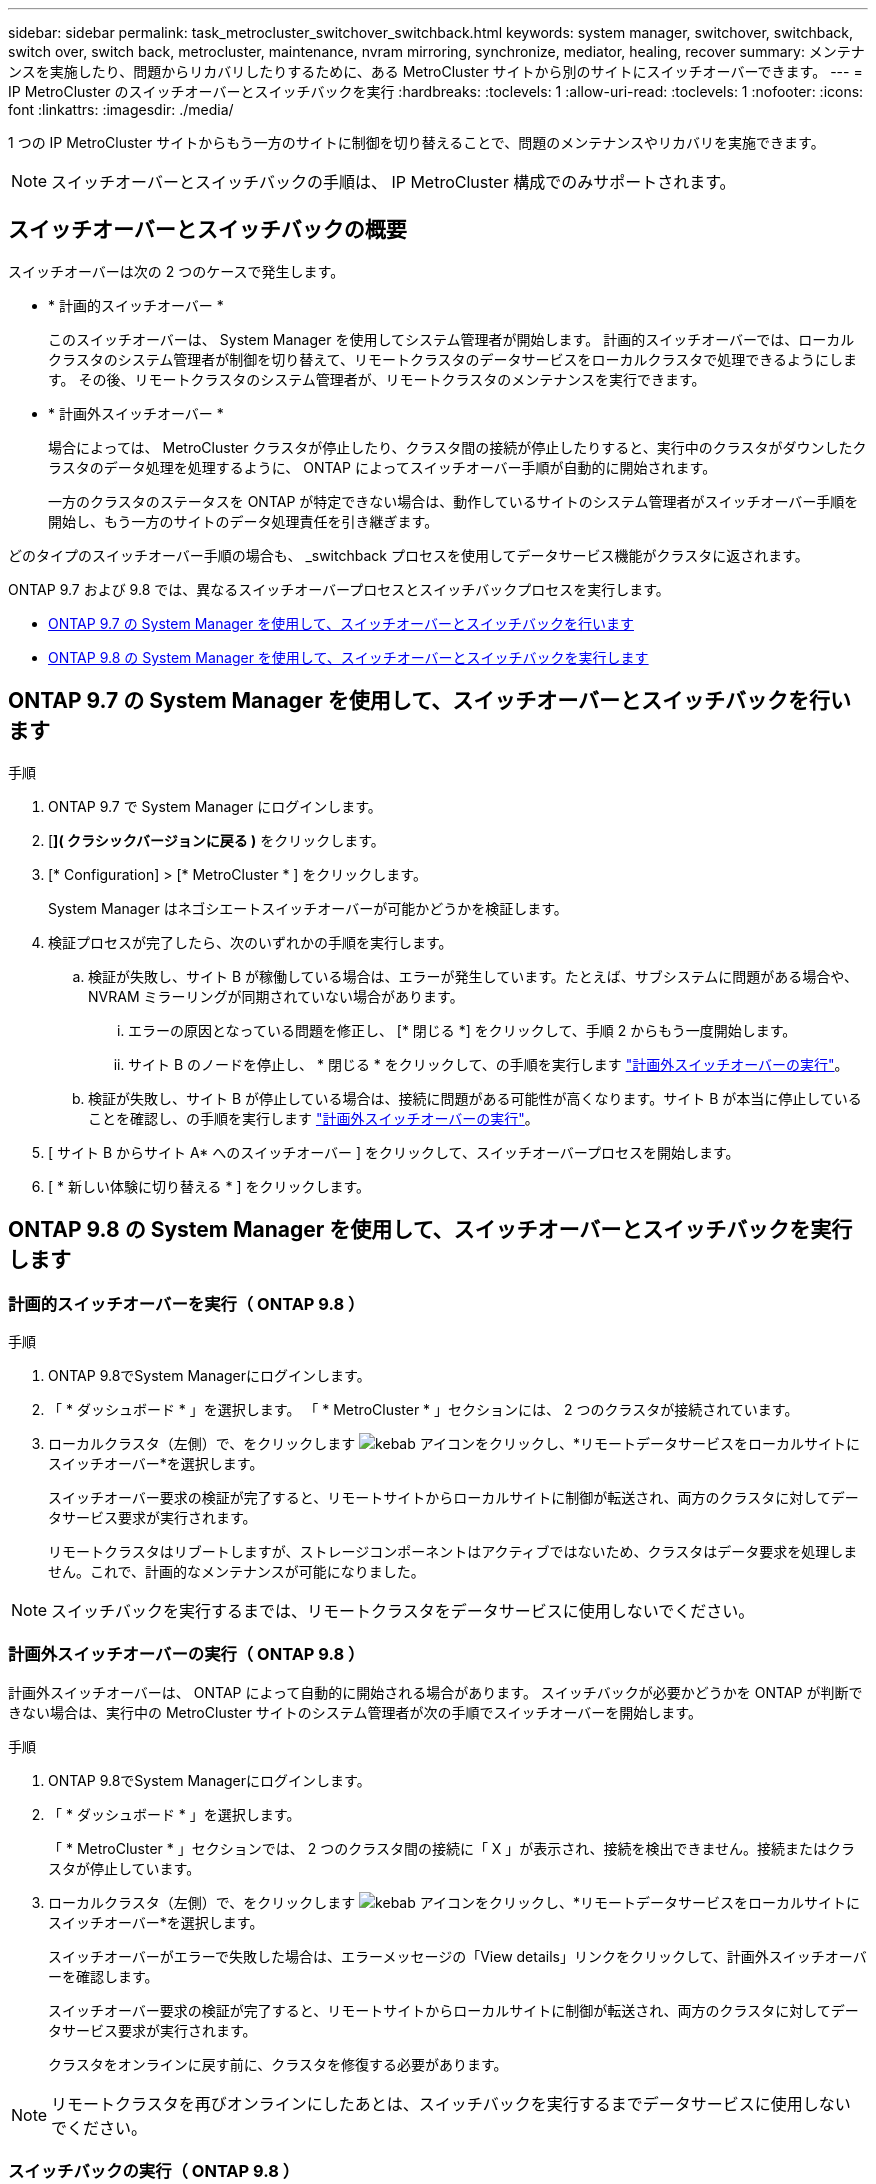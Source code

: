 ---
sidebar: sidebar 
permalink: task_metrocluster_switchover_switchback.html 
keywords: system manager, switchover, switchback, switch over, switch back, metrocluster, maintenance, nvram mirroring, synchronize, mediator, healing, recover 
summary: メンテナンスを実施したり、問題からリカバリしたりするために、ある MetroCluster サイトから別のサイトにスイッチオーバーできます。 
---
= IP MetroCluster のスイッチオーバーとスイッチバックを実行
:hardbreaks:
:toclevels: 1
:allow-uri-read: 
:toclevels: 1
:nofooter: 
:icons: font
:linkattrs: 
:imagesdir: ./media/


[role="lead"]
1 つの IP MetroCluster サイトからもう一方のサイトに制御を切り替えることで、問題のメンテナンスやリカバリを実施できます。


NOTE: スイッチオーバーとスイッチバックの手順は、 IP MetroCluster 構成でのみサポートされます。



== スイッチオーバーとスイッチバックの概要

スイッチオーバーは次の 2 つのケースで発生します。

* * 計画的スイッチオーバー *
+
このスイッチオーバーは、 System Manager を使用してシステム管理者が開始します。  計画的スイッチオーバーでは、ローカルクラスタのシステム管理者が制御を切り替えて、リモートクラスタのデータサービスをローカルクラスタで処理できるようにします。  その後、リモートクラスタのシステム管理者が、リモートクラスタのメンテナンスを実行できます。

* * 計画外スイッチオーバー *
+
場合によっては、 MetroCluster クラスタが停止したり、クラスタ間の接続が停止したりすると、実行中のクラスタがダウンしたクラスタのデータ処理を処理するように、 ONTAP によってスイッチオーバー手順が自動的に開始されます。

+
一方のクラスタのステータスを ONTAP が特定できない場合は、動作しているサイトのシステム管理者がスイッチオーバー手順を開始し、もう一方のサイトのデータ処理責任を引き継ぎます。



どのタイプのスイッチオーバー手順の場合も、 _switchback プロセスを使用してデータサービス機能がクラスタに返されます。

ONTAP 9.7 および 9.8 では、異なるスイッチオーバープロセスとスイッチバックプロセスを実行します。

* <<sm97-sosb,ONTAP 9.7 の System Manager を使用して、スイッチオーバーとスイッチバックを行います>>
* <<sm98-sosb,ONTAP 9.8 の System Manager を使用して、スイッチオーバーとスイッチバックを実行します>>




== ONTAP 9.7 の System Manager を使用して、スイッチオーバーとスイッチバックを行います

.手順
. ONTAP 9.7 で System Manager にログインします。
. [*]( クラシックバージョンに戻る )* をクリックします。
. [* Configuration] > [* MetroCluster * ] をクリックします。
+
System Manager はネゴシエートスイッチオーバーが可能かどうかを検証します。

. 検証プロセスが完了したら、次のいずれかの手順を実行します。
+
.. 検証が失敗し、サイト B が稼働している場合は、エラーが発生しています。たとえば、サブシステムに問題がある場合や、 NVRAM ミラーリングが同期されていない場合があります。
+
... エラーの原因となっている問題を修正し、 [* 閉じる *] をクリックして、手順 2 からもう一度開始します。
... サイト B のノードを停止し、 * 閉じる * をクリックして、の手順を実行します link:https://docs.netapp.com/us-en/ontap-sm-classic/online-help-96-97/task_performing_unplanned_switchover.html["計画外スイッチオーバーの実行"^]。


.. 検証が失敗し、サイト B が停止している場合は、接続に問題がある可能性が高くなります。サイト B が本当に停止していることを確認し、の手順を実行します link:https://docs.netapp.com/us-en/ontap-sm-classic/online-help-96-97/task_performing_unplanned_switchover.html["計画外スイッチオーバーの実行"^]。


. [ サイト B からサイト A* へのスイッチオーバー ] をクリックして、スイッチオーバープロセスを開始します。
. [ * 新しい体験に切り替える * ] をクリックします。




== ONTAP 9.8 の System Manager を使用して、スイッチオーバーとスイッチバックを実行します



=== 計画的スイッチオーバーを実行（ ONTAP 9.8 ）

.手順
. ONTAP 9.8でSystem Managerにログインします。
. 「 * ダッシュボード * 」を選択します。  「 * MetroCluster * 」セクションには、 2 つのクラスタが接続されています。
. ローカルクラスタ（左側）で、をクリックします image:icon_kabob.gif["kebab アイコン"]をクリックし、*リモートデータサービスをローカルサイトにスイッチオーバー*を選択します。
+
スイッチオーバー要求の検証が完了すると、リモートサイトからローカルサイトに制御が転送され、両方のクラスタに対してデータサービス要求が実行されます。

+
リモートクラスタはリブートしますが、ストレージコンポーネントはアクティブではないため、クラスタはデータ要求を処理しません。これで、計画的なメンテナンスが可能になりました。




NOTE: スイッチバックを実行するまでは、リモートクラスタをデータサービスに使用しないでください。



=== 計画外スイッチオーバーの実行（ ONTAP 9.8 ）

計画外スイッチオーバーは、 ONTAP によって自動的に開始される場合があります。  スイッチバックが必要かどうかを ONTAP が判断できない場合は、実行中の MetroCluster サイトのシステム管理者が次の手順でスイッチオーバーを開始します。

.手順
. ONTAP 9.8でSystem Managerにログインします。
. 「 * ダッシュボード * 」を選択します。
+
「 * MetroCluster * 」セクションでは、 2 つのクラスタ間の接続に「 X 」が表示され、接続を検出できません。接続またはクラスタが停止しています。

. ローカルクラスタ（左側）で、をクリックします image:icon_kabob.gif["kebab アイコン"]をクリックし、*リモートデータサービスをローカルサイトにスイッチオーバー*を選択します。
+
スイッチオーバーがエラーで失敗した場合は、エラーメッセージの「View details」リンクをクリックして、計画外スイッチオーバーを確認します。

+
スイッチオーバー要求の検証が完了すると、リモートサイトからローカルサイトに制御が転送され、両方のクラスタに対してデータサービス要求が実行されます。

+
クラスタをオンラインに戻す前に、クラスタを修復する必要があります。




NOTE: リモートクラスタを再びオンラインにしたあとは、スイッチバックを実行するまでデータサービスに使用しないでください。



=== スイッチバックの実行（ ONTAP 9.8 ）

.を開始する前に
リモートクラスタが計画的なメンテナンスのために停止したか災害が原因で停止したかに関係なく、稼働中でスイッチバック待ちになっている必要があります。

.手順
. ローカルクラスタで、 ONTAP 9.8 から System Manager にログインします。
. 「 * ダッシュボード * 」を選択します。
+
「 * MetroCluster * 」セクションには、 2 つのクラスタが表示されます。

. ローカルクラスタ（左側）で、をクリックします image:icon_kabob.gif["kebab アイコン"]をクリックし、 * Take back control* を選択します。
+
データは、両方のクラスタ間でデータが同期およびミラーリングされるように、最初に _ 修復 _ されます。

. データの修復が完了したら、をクリックします image:icon_kabob.gif["kebab アイコン"]をクリックし、 * Initiate switchback * を選択します。
+
スイッチバックが完了すると、両方のクラスタがアクティブになり、データ要求を処理します。  また、データをミラーリングしてクラスタ間で同期しています。


